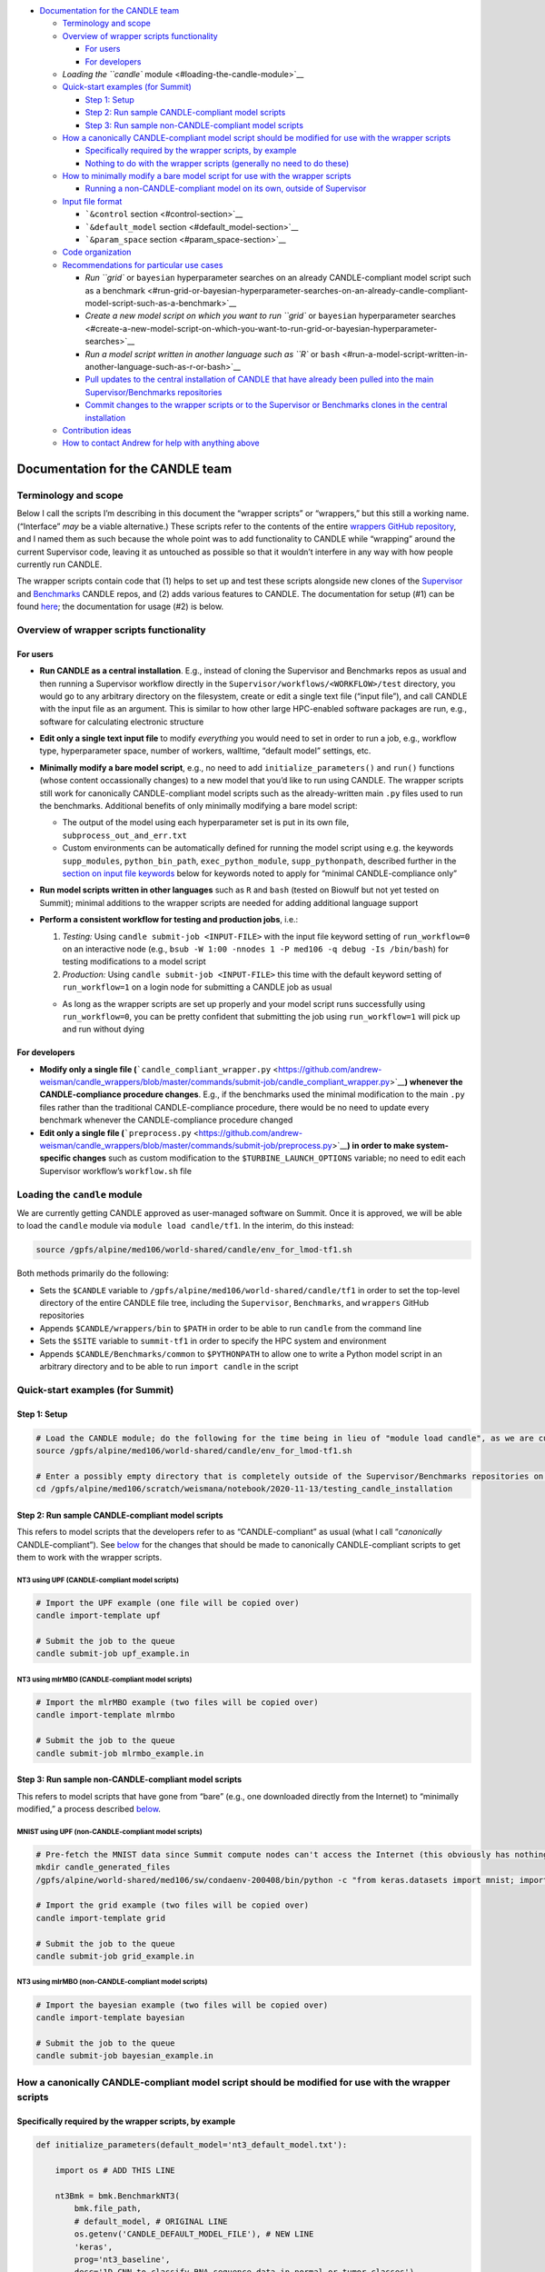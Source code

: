 -  `Documentation for the CANDLE
   team <#documentation-for-the-candle-team>`__

   -  `Terminology and scope <#terminology-and-scope>`__
   -  `Overview of wrapper scripts
      functionality <#overview-of-wrapper-scripts-functionality>`__

      -  `For users <#for-users>`__
      -  `For developers <#for-developers>`__

   -  `Loading the ``candle`` module <#loading-the-candle-module>`__
   -  `Quick-start examples (for
      Summit) <#quick-start-examples-for-summit>`__

      -  `Step 1: Setup <#step-1-setup>`__
      -  `Step 2: Run sample CANDLE-compliant model
         scripts <#step-2-run-sample-candle-compliant-model-scripts>`__
      -  `Step 3: Run sample non-CANDLE-compliant model
         scripts <#step-3-run-sample-non-candle-compliant-model-scripts>`__

   -  `How a canonically CANDLE-compliant model script should be
      modified for use with the wrapper
      scripts <#how-a-canonically-candle-compliant-model-script-should-be-modified-for-use-with-the-wrapper-scripts>`__

      -  `Specifically required by the wrapper scripts, by
         example <#specifically-required-by-the-wrapper-scripts-by-example>`__
      -  `Nothing to do with the wrapper scripts (generally no need to
         do
         these) <#nothing-to-do-with-the-wrapper-scripts-generally-no-need-to-do-these>`__

   -  `How to minimally modify a bare model script for use with the
      wrapper
      scripts <#how-to-minimally-modify-a-bare-model-script-for-use-with-the-wrapper-scripts>`__

      -  `Running a non-CANDLE-compliant model on its own, outside of
         Supervisor <#running-a-non-candle-compliant-model-on-its-own-outside-of-supervisor>`__

   -  `Input file format <#input-file-contents>`__

      -  ```&control`` section <#control-section>`__
      -  ```&default_model`` section <#default_model-section>`__
      -  ```&param_space`` section <#param_space-section>`__

   -  `Code organization <#code-organization>`__
   -  `Recommendations for particular use
      cases <#recommendations-for-particular-use-cases>`__

      -  `Run ``grid`` or ``bayesian`` hyperparameter searches on an
         already CANDLE-compliant model script such as a
         benchmark <#run-grid-or-bayesian-hyperparameter-searches-on-an-already-candle-compliant-model-script-such-as-a-benchmark>`__
      -  `Create a new model script on which you want to run ``grid`` or
         ``bayesian`` hyperparameter
         searches <#create-a-new-model-script-on-which-you-want-to-run-grid-or-bayesian-hyperparameter-searches>`__
      -  `Run a model script written in another language such as ``R``
         or
         ``bash`` <#run-a-model-script-written-in-another-language-such-as-r-or-bash>`__
      -  `Pull updates to the central installation of CANDLE that have
         already been pulled into the main Supervisor/Benchmarks
         repositories <#pull-updates-to-the-central-installation-of-candle-that-have-already-been-pulled-into-the-main-supervisorbenchmarks-repositories>`__
      -  `Commit changes to the wrapper scripts or to the Supervisor or
         Benchmarks clones in the central
         installation <#commit-changes-to-the-wrapper-scripts-or-to-the-supervisor-or-benchmarks-clones-in-the-central-installation>`__

   -  `Contribution ideas <#contribution-ideas>`__
   -  `How to contact Andrew for help with anything
      above <#how-to-contact-andrew-for-help-with-anything-above>`__

Documentation for the CANDLE team
=================================

Terminology and scope
---------------------

Below I call the scripts I’m describing in this document the “wrapper
scripts” or “wrappers,” but this still a working name. (“Interface”
*may* be a viable alternative.) These scripts refer to the contents of
the entire `wrappers GitHub
repository <https://github.com/andrew-weisman/candle_wrappers>`__, and I
named them as such because the whole point was to add functionality to
CANDLE while “wrapping” around the current Supervisor code, leaving it
as untouched as possible so that it wouldn’t interfere in any way with
how people currently run CANDLE.

The wrapper scripts contain code that (1) helps to set up and test these
scripts alongside new clones of the
`Supervisor <https://github.com/ECP-CANDLE/Supervisor/tree/develop>`__
and
`Benchmarks <https://github.com/ECP-CANDLE/Benchmarks/tree/develop>`__
CANDLE repos, and (2) adds various features to CANDLE. The documentation
for setup (#1) can be found `here <./README.md>`__; the documentation
for usage (#2) is below.

Overview of wrapper scripts functionality
-----------------------------------------

For users
~~~~~~~~~

-  **Run CANDLE as a central installation**. E.g., instead of cloning
   the Supervisor and Benchmarks repos as usual and then running a
   Supervisor workflow directly in the
   ``Supervisor/workflows/<WORKFLOW>/test`` directory, you would go to
   any arbitrary directory on the filesystem, create or edit a single
   text file (“input file”), and call CANDLE with the input file as an
   argument. This is similar to how other large HPC-enabled software
   packages are run, e.g., software for calculating electronic structure
-  **Edit only a single text input file** to modify *everything* you
   would need to set in order to run a job, e.g., workflow type,
   hyperparameter space, number of workers, walltime, “default model”
   settings, etc.
-  **Minimally modify a bare model script**, e.g., no need to add
   ``initialize_parameters()`` and ``run()`` functions (whose content
   occassionally changes) to a new model that you’d like to run using
   CANDLE. The wrapper scripts still work for canonically
   CANDLE-compliant model scripts such as the already-written main
   ``.py`` files used to run the benchmarks. Additional benefits of only
   minimally modifying a bare model script:

   -  The output of the model using each hyperparameter set is put in
      its own file, ``subprocess_out_and_err.txt``
   -  Custom environments can be automatically defined for running the
      model script using e.g. the keywords ``supp_modules``,
      ``python_bin_path``, ``exec_python_module``, ``supp_pythonpath``,
      described further in the `section on input file
      keywords <#control-section>`__ below for keywords noted to apply
      for “minimal CANDLE-compliance only”

-  **Run model scripts written in other languages** such as ``R`` and
   ``bash`` (tested on Biowulf but not yet tested on Summit); minimal
   additions to the wrapper scripts are needed for adding additional
   language support
-  **Perform a consistent workflow for testing and production jobs**,
   i.e.:

   1. *Testing:* Using ``candle submit-job <INPUT-FILE>`` with the input
      file keyword setting of ``run_workflow=0`` on an interactive node
      (e.g.,
      ``bsub -W 1:00 -nnodes 1 -P med106 -q debug -Is /bin/bash``) for
      testing modifications to a model script
   2. *Production:* Using ``candle submit-job <INPUT-FILE>`` this time
      with the default keyword setting of ``run_workflow=1`` on a login
      node for submitting a CANDLE job as usual

   -  As long as the wrapper scripts are set up properly and your model
      script runs successfully using ``run_workflow=0``, you can be
      pretty confident that submitting the job using ``run_workflow=1``
      will pick up and run without dying

For developers
~~~~~~~~~~~~~~

-  **Modify only a single file
   (**\ ```candle_compliant_wrapper.py`` <https://github.com/andrew-weisman/candle_wrappers/blob/master/commands/submit-job/candle_compliant_wrapper.py>`__\ **)
   whenever the CANDLE-compliance procedure changes**. E.g., if the
   benchmarks used the minimal modification to the main ``.py`` files
   rather than the traditional CANDLE-compliance procedure, there would
   be no need to update every benchmark whenever the CANDLE-compliance
   procedure changed
-  **Edit only a single file
   (**\ ```preprocess.py`` <https://github.com/andrew-weisman/candle_wrappers/blob/master/commands/submit-job/preprocess.py>`__\ **)
   in order to make system-specific changes** such as custom
   modification to the ``$TURBINE_LAUNCH_OPTIONS`` variable; no need to
   edit each Supervisor workflow’s ``workflow.sh`` file

Loading the ``candle`` module
-----------------------------

We are currently getting CANDLE approved as user-managed software on
Summit. Once it is approved, we will be able to load the ``candle``
module via ``module load candle/tf1``. In the interim, do this instead:

.. code:: bash

   source /gpfs/alpine/med106/world-shared/candle/env_for_lmod-tf1.sh

Both methods primarily do the following:

-  Sets the ``$CANDLE`` variable to
   ``/gpfs/alpine/med106/world-shared/candle/tf1`` in order to set the
   top-level directory of the entire CANDLE file tree, including the
   ``Supervisor``, ``Benchmarks``, and ``wrappers`` GitHub repositories
-  Appends ``$CANDLE/wrappers/bin`` to ``$PATH`` in order to be able to
   run ``candle`` from the command line
-  Sets the ``$SITE`` variable to ``summit-tf1`` in order to specify the
   HPC system and environment
-  Appends ``$CANDLE/Benchmarks/common`` to ``$PYTHONPATH`` to allow one
   to write a Python model script in an arbitrary directory and to be
   able to run ``import candle`` in the script

Quick-start examples (for Summit)
---------------------------------

Step 1: Setup
~~~~~~~~~~~~~

.. code:: bash

   # Load the CANDLE module; do the following for the time being in lieu of "module load candle", as we are currently getting CANDLE approved as user-managed software
   source /gpfs/alpine/med106/world-shared/candle/env_for_lmod-tf1.sh

   # Enter a possibly empty directory that is completely outside of the Supervisor/Benchmarks repositories on the Alpine filesystem, such as $MEMBERWORK
   cd /gpfs/alpine/med106/scratch/weismana/notebook/2020-11-13/testing_candle_installation

Step 2: Run sample CANDLE-compliant model scripts
~~~~~~~~~~~~~~~~~~~~~~~~~~~~~~~~~~~~~~~~~~~~~~~~~

This refers to model scripts that the developers refer to as
“CANDLE-compliant” as usual (what I call “*canonically*
CANDLE-compliant”). See
`below <#how-a-canonically-candle-compliant-model-script-should-be-modified-for-use-with-the-wrapper-scripts>`__
for the changes that should be made to canonically CANDLE-compliant
scripts to get them to work with the wrapper scripts.

NT3 using UPF (CANDLE-compliant model scripts)
^^^^^^^^^^^^^^^^^^^^^^^^^^^^^^^^^^^^^^^^^^^^^^

.. code:: bash

   # Import the UPF example (one file will be copied over)
   candle import-template upf

   # Submit the job to the queue
   candle submit-job upf_example.in

NT3 using mlrMBO (CANDLE-compliant model scripts)
^^^^^^^^^^^^^^^^^^^^^^^^^^^^^^^^^^^^^^^^^^^^^^^^^

.. code:: bash

   # Import the mlrMBO example (two files will be copied over)
   candle import-template mlrmbo

   # Submit the job to the queue
   candle submit-job mlrmbo_example.in

Step 3: Run sample **non**-CANDLE-compliant model scripts
~~~~~~~~~~~~~~~~~~~~~~~~~~~~~~~~~~~~~~~~~~~~~~~~~~~~~~~~~

This refers to model scripts that have gone from “bare” (e.g., one
downloaded directly from the Internet) to “minimally modified,” a
process described
`below <#how-to-minimally-modify-a-bare-model-script-for-use-with-the-wrapper-scripts>`__.

MNIST using UPF (non-CANDLE-compliant model scripts)
^^^^^^^^^^^^^^^^^^^^^^^^^^^^^^^^^^^^^^^^^^^^^^^^^^^^

.. code:: bash

   # Pre-fetch the MNIST data since Summit compute nodes can't access the Internet (this obviously has nothing to do with the wrapper scripts)
   mkdir candle_generated_files
   /gpfs/alpine/world-shared/med106/sw/condaenv-200408/bin/python -c "from keras.datasets import mnist; import os; (x_train, y_train), (x_test, y_test) = mnist.load_data(os.path.join(os.getcwd(), 'candle_generated_files', 'mnist.npz'))"

   # Import the grid example (two files will be copied over)
   candle import-template grid

   # Submit the job to the queue
   candle submit-job grid_example.in

NT3 using mlrMBO (non-CANDLE-compliant model scripts)
^^^^^^^^^^^^^^^^^^^^^^^^^^^^^^^^^^^^^^^^^^^^^^^^^^^^^

.. code:: bash

   # Import the bayesian example (two files will be copied over)
   candle import-template bayesian

   # Submit the job to the queue
   candle submit-job bayesian_example.in

How a canonically CANDLE-compliant model script should be modified for use with the wrapper scripts
---------------------------------------------------------------------------------------------------

Specifically required by the wrapper scripts, by example
~~~~~~~~~~~~~~~~~~~~~~~~~~~~~~~~~~~~~~~~~~~~~~~~~~~~~~~~

.. code:: python

   def initialize_parameters(default_model='nt3_default_model.txt'):

       import os # ADD THIS LINE

       nt3Bmk = bmk.BenchmarkNT3(
           bmk.file_path,
           # default_model, # ORIGINAL LINE
           os.getenv('CANDLE_DEFAULT_MODEL_FILE'), # NEW LINE
           'keras',
           prog='nt3_baseline',
           desc='1D CNN to classify RNA sequence data in normal or tumor classes')

       gParameters = candle.finalize_parameters(nt3Bmk)

       return gParameters

Nothing to do with the wrapper scripts (generally no need to do these)
~~~~~~~~~~~~~~~~~~~~~~~~~~~~~~~~~~~~~~~~~~~~~~~~~~~~~~~~~~~~~~~~~~~~~~

You may need to add ``K.clear_session()`` prior to, say,
``model = Sequential()``. Otherwise, once the same rank runs a model
script a *second* time, we get a strange ``InvalidArgumentError`` error
that kills Supervisor (see the comments in
```$CANDLE/Benchmarks/Pilot1/NT3/nt3_candle_wrappers_baseline_keras2.py`` <https://github.com/ECP-CANDLE/Benchmarks/blob/develop/Pilot1/NT3/nt3_candle_wrappers_baseline_keras2.py>`__
for more details). It is wholly possible that this is a bug that has
gotten fixed in subsequent versions of Keras/Tensorflow.

In addition, if you, say, pull a Benchmark model script out of the
``Benchmarks`` repository into your own separate directory, you may need
to add a line like
``sys.path.append(os.path.join(os.getenv('CANDLE'), 'Benchmarks', 'Pilot1', 'NT3'))``.
This is demonstrated in
```$CANDLE/wrappers/examples/summit-tf1/mlrmbo/nt3_candle_wrappers_baseline_keras2.py`` <https://github.com/andrew-weisman/candle_wrappers/blob/master/examples/summit-tf1/mlrmbo/nt3_candle_wrappers_baseline_keras2.py>`__.

How to minimally modify a bare model script for use with the wrapper scripts
----------------------------------------------------------------------------

1. Set the hyperparameters in the model script using a dictionary called
   ``candle_params``
2. Ensure somewhere near the end of the script either the normal
   ``history`` object is defined or a metric of how well the
   hyperparameter set performed (a value you want to minimize, such as
   the loss evaluated on a test set) is returned as a number in the
   ``candle_value_to_return`` variable

This is demonstrated in
```$CANDLE/wrappers/examples/summit-tf1/grid/mnist_mlp.py`` <https://github.com/andrew-weisman/candle_wrappers/blob/master/examples/summit-tf1/grid/mnist_mlp.py>`__.

Running a non-CANDLE-compliant model on its own, outside of Supervisor
~~~~~~~~~~~~~~~~~~~~~~~~~~~~~~~~~~~~~~~~~~~~~~~~~~~~~~~~~~~~~~~~~~~~~~

One drawback to minimally modifying a bare model script as opposed to
making it fully CANDLE-compliant is that the former cannot generally run
standalone (which you should only do on an interactive node), e.g.,
``python my_model_script.py``. There are two simple ways to handle this:

1. Use the recommended workflow of setting ``run_workflow=0`` and then
   running the model script using ``candle submit-job my_input_file.in``
2. Run ``bash run_candle_model_standalone.sh``. Explanation: The first
   time a minimally CANDLE-compliant model script is run, using either
   setting of ``run_workflow``, a file called
   ``run_candle_model_standalone.sh`` is created, which runs
   ``candle_compliant_wrapper.py`` using Python, just as you’re desiring
   to run a fully CANDLE-compliant model script using Python in this
   situation. (As some environment variables are required to be set in
   ``candle_compliant_wrapper.py`` and the files it calls,
   ``run_candle_model_standalone.sh`` also sets some environment
   variables.)

Aside from not needing to make a model script fully CANDLE-compliant,
the usual advantages of running minimally CANDLE-compliant scripts like
this apply here, e.g., model scripts can be written in other languages
and a custom environment can be automatically defined via, e.g.,
``supp_modules``, ``python_bin_path``, ``exec_python_module``,
``supp_pythonpath``.

As usual for miminally CANDLE-compliant model scripts, the output of the
script is placed in ``subprocess_out_and_err.txt``.

Input file format
-----------------

The input file should contain three sections: ``&control``,
``&default_model``, and ``&param_space``. Each section should start with
this header on its own line and end with ``/`` on its own line. (This
input file format is based on the `Quantum
Espresso <https://www.quantum-espresso.org/>`__ electronic structure
software.) Four sample input files, corresponding to the four examples
in the `quick-start examples
above <#quick-start-examples-for-summit>`__, are here:
`upf <https://github.com/andrew-weisman/candle_wrappers/blob/master/examples/summit-tf1/upf/upf_example.in>`__,
`mlrmbo <https://github.com/andrew-weisman/candle_wrappers/blob/master/examples/summit-tf1/mlrmbo/mlrmbo_example.in>`__,
`grid <https://github.com/andrew-weisman/candle_wrappers/blob/master/examples/summit-tf1/grid/grid_example.in>`__,
`bayesian <https://github.com/andrew-weisman/candle_wrappers/blob/master/examples/summit-tf1/bayesian/bayesian_example.in>`__.
Spaces at the beginnings of the content-containing lines are optional
but are recommended for readability.

``&control`` section
~~~~~~~~~~~~~~~~~~~~

The ``&control`` section contains all settings aside from those
specified in the ``&default_model`` and ``&param_space`` sections
(detailed below) in the format ``keyword = value``. Spaces around the
``=`` sign are optional, and each keyword setting should be on its own
line. Each ``value`` ultimately gets interpreted by ``bash`` and hence
is taken to be a string by default; thus, quotes are not necessary for
string ``value``\ s.

Here is a list of possible ``keyword``\ s and their default ``value``\ s
(if ``None``, then the keyword is required), as specified in
```$CANDLE/wrappers/site-specific_settings.sh`` <https://github.com/andrew-weisman/candle_wrappers/blob/master/site-specific_settings.sh>`__:

+-----------------------+-----------------------+-----------------------+
| ``keyword``           | Default ``value``     | Notes                 |
+=======================+=======================+=======================+
| ``model_script``      | ``None``              | Full path to the      |
|                       |                       | model script          |
+-----------------------+-----------------------+-----------------------+
| ``workflow``          | ``None``              | Currently only        |
|                       |                       | ``grid`` and          |
|                       |                       | ``bayesian`` are      |
|                       |                       | enabled (which get    |
|                       |                       | mapped to the UPF and |
|                       |                       | mlrMBO Supervisor     |
|                       |                       | workflows)            |
+-----------------------+-----------------------+-----------------------+
| ``project``           | ``None``              | OLCF project to use,  |
|                       |                       | e.g., ``med106``      |
+-----------------------+-----------------------+-----------------------+
| ``walltime``          | ``00:05``             | In ``HH:MM`` format   |
|                       |                       | as is used on Summit  |
+-----------------------+-----------------------+-----------------------+
| ``nworkers``          | ``1``                 | workers=GPUs. The     |
|                       |                       | number of nodes used  |
|                       |                       | will be ``nworkers``  |
|                       |                       | + (1 (``grid``) or 2  |
|                       |                       | (``bayesian``)),      |
|                       |                       | after which 0-5       |
|                       |                       | workers will be added |
|                       |                       | in order to utilize   |
|                       |                       | all GPUs on all nodes |
+-----------------------+-----------------------+-----------------------+
| ``dl_backend``        | ``keras``             | Valid backends are    |
|                       |                       | ``keras`` and         |
|                       |                       | ``pytorch``           |
+-----------------------+-----------------------+-----------------------+
| ``supp_modules``      | Empty string          | Supplementary         |
|                       |                       | ``module``\ s to load |
|                       |                       | prior to executing a  |
|                       |                       | model script (minimal |
|                       |                       | CANDLE-compliance     |
|                       |                       | only)                 |
+-----------------------+-----------------------+-----------------------+
| ``python_bin_path``   | Empty string          | Actual Python version |
|                       |                       | to use if not the one |
|                       |                       | set in                |
|                       |                       | ``env-$SITE.sh``      |
|                       |                       | (minimal              |
|                       |                       | CANDLE-compliance     |
|                       |                       | only)                 |
+-----------------------+-----------------------+-----------------------+
| `                     | Empty string          | Actual Python         |
| `exec_python_module`` |                       | ``module`` to use if  |
|                       |                       | not the Python        |
|                       |                       | version set in        |
|                       |                       | ``env-$SITE.sh``      |
|                       |                       | (minimal              |
|                       |                       | CANDLE-compliance     |
|                       |                       | only)                 |
+-----------------------+-----------------------+-----------------------+
| ``supp_pythonpath``   | Empty string          | ``:``-delimited list  |
|                       |                       | of ``$PYTHONPATH``    |
|                       |                       | settings to append to |
|                       |                       | the ``$PYTHONPATH``   |
|                       |                       | variable (minimal     |
|                       |                       | CANDLE-compliance     |
|                       |                       | only)                 |
+-----------------------+-----------------------+-----------------------+
| ``extra_script_args`` | Empty string          | Extra arguments to    |
|                       |                       | the ``python`` or     |
|                       |                       | ``R`` programs to use |
|                       |                       | when calling the      |
|                       |                       | corresponding model   |
|                       |                       | script (minimal       |
|                       |                       | CANDLE-compliance     |
|                       |                       | only)                 |
+-----------------------+-----------------------+-----------------------+
| ``exec_r_module``     | Empty string          | Actual R ``module``   |
|                       |                       | to use if not the R   |
|                       |                       | version set in        |
|                       |                       | ``env-$SITE.sh``      |
|                       |                       | (minimal              |
|                       |                       | CANDLE-compliance     |
|                       |                       | only)                 |
+-----------------------+-----------------------+-----------------------+
| ``supp_r_libs``       | Empty string          | Full path to a        |
|                       |                       | supplementary         |
|                       |                       | ``$R_LIBS`` library   |
|                       |                       | to use (minimal       |
|                       |                       | CANDLE-compliance     |
|                       |                       | only)                 |
+-----------------------+-----------------------+-----------------------+
| ``run_workflow``      | 1                     | 0 will run your model |
|                       |                       | script once using the |
|                       |                       | default model         |
|                       |                       | parameters on the     |
|                       |                       | current node (so only |
|                       |                       | use this on an        |
|                       |                       | interactive node); 1  |
|                       |                       | will run the actual   |
|                       |                       | Supervisor workflow,  |
|                       |                       | submitting the job to |
|                       |                       | the queue as usual    |
+-----------------------+-----------------------+-----------------------+
| ``dry_run``           | 0                     | 1 will set up the job |
|                       |                       | but not execute it so |
|                       |                       | that you can examine  |
|                       |                       | the settings files    |
|                       |                       | generated in the      |
|                       |                       | submission directory; |
|                       |                       | 0 will run the job as |
|                       |                       | usual                 |
+-----------------------+-----------------------+-----------------------+
| ``queue``             | ``batch``             | Partition to use for  |
|                       |                       | the CANDLE job        |
+-----------------------+-----------------------+-----------------------+
| ``design_size``       | `Not yet              | ``bayesian`` workflow |
|                       | preprocessed <#c      | only; total number of |
|                       | ontribution-ideas>`__ | points to sample      |
|                       |                       | within the            |
|                       |                       | hyperparameter space  |
|                       |                       | prior to running the  |
|                       |                       | `mlrMBO               |
|                       |                       | algorithm <https://cr |
|                       |                       | an.r-project.org/web/ |
|                       |                       | packages/mlrMBO/vigne |
|                       |                       | ttes/mlrMBO.html>`__. |
|                       |                       | E.g.,                 |
|                       |                       | ``design_size = 9``.  |
|                       |                       | Note that this must   |
|                       |                       | be greater than or    |
|                       |                       | equal to the largest  |
|                       |                       | number of possible    |
|                       |                       | values for any        |
|                       |                       | discrete              |
|                       |                       | hyperparameter        |
|                       |                       | specified in the      |
|                       |                       | ``&param_space``      |
|                       |                       | section. A reasonable |
|                       |                       | value for this (and   |
|                       |                       | for                   |
|                       |                       | ``propose_points``,   |
|                       |                       | below) is 15-20       |
+-----------------------+-----------------------+-----------------------+
| ``propose_points``    | `Not yet              | ``bayesian`` workflow |
|                       | preprocessed <#c      | only; number of       |
|                       | ontribution-ideas>`__ | proposed (really      |
|                       |                       | evaluated) points at  |
|                       |                       | each `MBO             |
|                       |                       | iteration <http       |
|                       |                       | s://www.rdocumentatio |
|                       |                       | n.org/packages/mlrMBO |
|                       |                       | /versions/1.1.2/topic |
|                       |                       | s/makeMBOControl>`__. |
|                       |                       | E.g.,                 |
|                       |                       | ``                    |
|                       |                       | propose_points = 9``. |
|                       |                       | A reasonable value    |
|                       |                       | for this (and for     |
|                       |                       | ``design_size``,      |
|                       |                       | above) is 15-20       |
+-----------------------+-----------------------+-----------------------+
| ``max_iterations``    | `Not yet              | ``bayesian`` workflow |
|                       | preprocessed <#c      | only; maximum number  |
|                       | ontribution-ideas>`__ | of `sequential        |
|                       |                       | optimization          |
|                       |                       | steps <https://www.rd |
|                       |                       | ocumentation.org/pack |
|                       |                       | ages/mlrMBO/versions/ |
|                       |                       | 1.1.2/topics/setMBOCo |
|                       |                       | ntrolTermination>`__. |
|                       |                       | E.g.,                 |
|                       |                       | `                     |
|                       |                       | `max_iterations = 3`` |
+-----------------------+-----------------------+-----------------------+
| ``max_budget``        | `Not yet              | ``bayesian`` workflow |
|                       | preprocessed <#c      | only; maximum total   |
|                       | ontribution-ideas>`__ | number of `function   |
|                       |                       | evalu                 |
|                       |                       | ations <https://www.r |
|                       |                       | documentation.org/pac |
|                       |                       | kages/mlrMBO/versions |
|                       |                       | /1.1.2/topics/setMBOC |
|                       |                       | ontrolTermination>`__ |
|                       |                       | for all iterations    |
|                       |                       | combined. E.g.,       |
|                       |                       | ``max_budget = 180``  |
+-----------------------+-----------------------+-----------------------+

``&default_model`` section
~~~~~~~~~~~~~~~~~~~~~~~~~~

This can contain either a single keyword/value line containing the
``candle_default_model_file`` keyword pointing to the full path of the
default model text file to use, e.g.,
``candle_default_model_file = $CANDLE/Benchmarks/Pilot1/NT3/nt3_default_model.txt``
or the *contents* of such a default model file as, e.g., in the
`grid <https://github.com/andrew-weisman/candle_wrappers/blob/master/examples/summit-tf1/grid/grid_example.in>`__
or
`bayesian <https://github.com/andrew-weisman/candle_wrappers/blob/master/examples/summit-tf1/bayesian/bayesian_example.in>`__
examples in the `quick-start section
above <#quick-start-examples-for-summit>`__.

``&param_space`` section
~~~~~~~~~~~~~~~~~~~~~~~~

This can contain either a single keyword/value line containing the
``candle_param_space_file`` keyword pointing to the full path of the
file specifying the hyperparameter space to use, e.g.,
``candle_param_space_file = $CANDLE/Supervisor/workflows/mlrMBO/data/nt3_nightly.R``
or the *contents* of such a parameter space file as, e.g., in the
`grid <https://github.com/andrew-weisman/candle_wrappers/blob/master/examples/summit-tf1/grid/grid_example.in>`__
or
`upf <https://github.com/andrew-weisman/candle_wrappers/blob/master/examples/summit-tf1/upf/upf_example.in>`__
examples in the `quick-start section
above <#quick-start-examples-for-summit>`__ or here:

::

   &param_space
     makeDiscreteParam("batch_size", values = c(16, 32))
     makeIntegerParam("epochs", lower = 2, upper = 5)
     makeDiscreteParam("optimizer", values = c("adam", "sgd", "rmsprop", "adagrad", "adadelta"))
     makeNumericParam("dropout", lower = 0, upper = 0.9)
     makeNumericParam("learning_rate", lower = 0.00001, upper = 0.1)
   /

Note there are no commas at the end of each line in the example above.

Code organization
-----------------

A description of what every file does in the `wrappers
repository <https://github.com/andrew-weisman/candle_wrappers>`__, which
is cloned to ``$CANDLE/wrappers``, can be found
`here <./repository_organization.md>`__. Some particular notes:

-  All documentation is currently in the top-level directory:
   ``README.md`` (see this file for additional notes),
   ``docs_for_candle_team.md`` (this file),
   ``repository_organization.md``, ``setup-biowulf.md``, and
   ``setup-summit.md``
-  Directories pertaining to the **setup** of the wrappers repository
   and in general of CANDLE on a new HPC system (involved in the `setup
   documentation <./README.md>`__) are ``log_files``, ``swift-t_setup``,
   and ``test_files``
-  Directories pertaining to the **usage** of the wrapper scripts
   (involved in the usage documentation that you are currently reading)
   are:

   -  ``lmod_modules``: contains ``.lua`` files used by the ``lmod``
      system for loading ``module``\ s, enabling one to run, e.g.,
      ```module load candle`` <#loading-the-candle-module>`__
   -  ``bin``: contains a single script called ``candle`` that can be
      accessed by typing ``candle`` on the command line once the CANDLE
      module has been loaded. You can generate a usage message by simply
      typing ``candle`` or ``candle help`` on the command line and
      hitting Enter
   -  ``examples``: contains sample/template input files and model
      scripts for different ``$SITE``\ s
   -  ``commands``: contains one directory so-named for each command to
      the ``candle`` program, each containing all files related to the
      command. The file called ``command_script.sh`` in each command’s
      directory is the main file called when the command is run using
      ``candle <COMMAND> ...``. The only command not currently tested on
      Summit is ``aggregate-results``. The bulk of the files involved in
      the functionality described in this document correspond to the
      ``submit-job`` command, i.e., are located in the ``submit-job``
      subdirectory

Recommendations for particular use cases
----------------------------------------

Run ``grid`` or ``bayesian`` hyperparameter searches on an already CANDLE-compliant model script such as a benchmark
~~~~~~~~~~~~~~~~~~~~~~~~~~~~~~~~~~~~~~~~~~~~~~~~~~~~~~~~~~~~~~~~~~~~~~~~~~~~~~~~~~~~~~~~~~~~~~~~~~~~~~~~~~~~~~~~~~~~

1. Enter a directory on Summit’s Alpine filesystem such as
   ``$MEMBERWORK``
2. Load the ``candle`` module via
   ``source /gpfs/alpine/med106/world-shared/candle/env_for_lmod-tf1.sh``
3. Import one of the `templates for running canonically CANDLE-compliant
   models <#step-2-run-sample-candle-compliant-model-scripts>`__ using
   ``candle import-template {upf|mlrmbo}``; delete all but the input
   file
4. Rename and tweak the input file to your liking using the
   `documentation for input files <#input-file-contents>`__ above
5. Modify the ``initialize_parameters()`` function of the model script
   using the instructions
   `above <#how-a-canonically-candle-compliant-model-script-should-be-modified-for-use-with-the-wrapper-scripts>`__;
   remember you can copy a benchmark to your working directory and make
   the modifications there, as the templates show
6. Ensure your model runs on an interactive node (e.g.,
   ``bsub -W 1:00 -nnodes 1 -P med106 -q debug -Is /bin/bash``) by
   setting the ``run_workflow=0`` keyword setting in the ``&control``
   section of the input file and running
   ``candle submit-job <INPUT-FILE>``
7. Submit your job from a login node by setting the default setting of
   ``run_workflow=1`` in the ``&control`` section of the input file and
   running ``candle submit-job <INPUT-FILE>``

Create a new model script on which you want to run ``grid`` or ``bayesian`` hyperparameter searches
~~~~~~~~~~~~~~~~~~~~~~~~~~~~~~~~~~~~~~~~~~~~~~~~~~~~~~~~~~~~~~~~~~~~~~~~~~~~~~~~~~~~~~~~~~~~~~~~~~~

1. Enter a directory on Summit’s Alpine filesystem such as
   ``$MEMBERWORK``
2. Load the ``candle`` module via
   ``source /gpfs/alpine/med106/world-shared/candle/env_for_lmod-tf1.sh``
3. Create a bare model script as usual (e.g., download a model from the
   Internet, tweak it, and apply it on your data)
4. Make the model script *minimally* CANDLE-compliant as described
   `above <#how-to-minimally-modify-a-bare-model-script-for-use-with-the-wrapper-scripts>`__
5. Import one of the `templates for running minimally CANDLE-compliant
   models <#step-3-run-sample-non-candle-compliant-model-scripts>`__
   using ``candle import-template {grid|bayesian}``; delete all but the
   input file
6. Rename and tweak the input file to your liking using the
   `documentation for input files <#input-file-contents>`__ above
7. Ensure your model runs on an interactive node (e.g.,
   ``bsub -W 1:00 -nnodes 1 -P med106 -q debug -Is /bin/bash``) by
   setting the ``run_workflow=0`` keyword setting in the ``&control``
   section of the input file and running
   ``candle submit-job <INPUT-FILE>``
8. Submit your job from a login node by setting the default setting of
   ``run_workflow=1`` in the ``&control`` section of the input file and
   running ``candle submit-job <INPUT-FILE>``

Run a model script written in another language such as ``R`` or ``bash``
~~~~~~~~~~~~~~~~~~~~~~~~~~~~~~~~~~~~~~~~~~~~~~~~~~~~~~~~~~~~~~~~~~~~~~~~

`Ask Andrew <#how-to-contact-andrew-for-help-with-anything-above>`__ to
test this first because he hasn’t tested it on Summit yet.

Pull updates to the central installation of CANDLE that have already been pulled into the main Supervisor/Benchmarks repositories
~~~~~~~~~~~~~~~~~~~~~~~~~~~~~~~~~~~~~~~~~~~~~~~~~~~~~~~~~~~~~~~~~~~~~~~~~~~~~~~~~~~~~~~~~~~~~~~~~~~~~~~~~~~~~~~~~~~~~~~~~~~~~~~~~

1. Load the ``candle`` module via
   ``source /gpfs/alpine/med106/world-shared/candle/env_for_lmod-tf1.sh``
2. Enter the clone you’d like to update via ``cd $CANDLE/Supervisor`` or
   ``cd $CANDLE/Benchmarks``
3. Run ``git pull``, adjusting the permissions if necessary the very
   first time (or `ask
   Andrew <#how-to-contact-andrew-for-help-with-anything-above>`__ to do
   this)

Commit changes to the wrapper scripts or to the Supervisor or Benchmarks clones in the central installation
~~~~~~~~~~~~~~~~~~~~~~~~~~~~~~~~~~~~~~~~~~~~~~~~~~~~~~~~~~~~~~~~~~~~~~~~~~~~~~~~~~~~~~~~~~~~~~~~~~~~~~~~~~~

1. Load the ``candle`` module via
   ``source /gpfs/alpine/med106/world-shared/candle/env_for_lmod-tf1.sh``
2. Enter the clone you’d like to update via
   ``cd $CANDLE/{wrappers|Supervisor|Benchmarks}``
3. Make your modifications to the code and commit your changes,
   adjusting the permissions if necessary the very first time (or `ask
   Andrew <#how-to-contact-andrew-for-help-with-anything-above>`__ to do
   this)
4. `Ask Andrew <#how-to-contact-andrew-for-help-with-anything-above>`__
   to push the changes to newly forked versions of the corresponding
   repositories and submit pull requests into the main versions of the
   repositories

Contribution ideas
------------------

Feel free to make any changes you’d like to the code and commit them via
the `preliminary workflow
above <#commit-changes-to-the-wrapper-scripts-or-to-the-supervisor-or-benchmarks-clones-in-the-central-installation>`__.
Below are some ideas for particular ways to contribute:

-  Implement workflows other than ``grid`` and ``bayesian`` (UQ would be
   great!) by following the instructions
   `here <./README.md#how-to-add-new-workflows>`__
-  If this is something you personally want, allow for command-line
   arguments to the ``candle`` command, such as ``run_workflow`` or any
   other `input file keywords <#input-file-contents>`__
-  Check/preprocess the four mlrMBO keywords (``design_size``,
   ``propose_points``, ``max_iterations``, ``max_budget``) by following
   the instructions `here <./README.md#how-to-add-a-new-keyword>`__ and
   seeing their usage
   `here <https://github.com/andrew-weisman/candle_wrappers/blob/master/commands/submit-job/dummy_cfg-prm.sh>`__
   (good exercise to get familiar with the wrappers code)
-  Anything else!

How to contact Andrew for help with anything above
--------------------------------------------------

| Email: andrew.weisman@nih.gov
| Slack (ECP-CANDLE workspace): @Andrew Weisman
